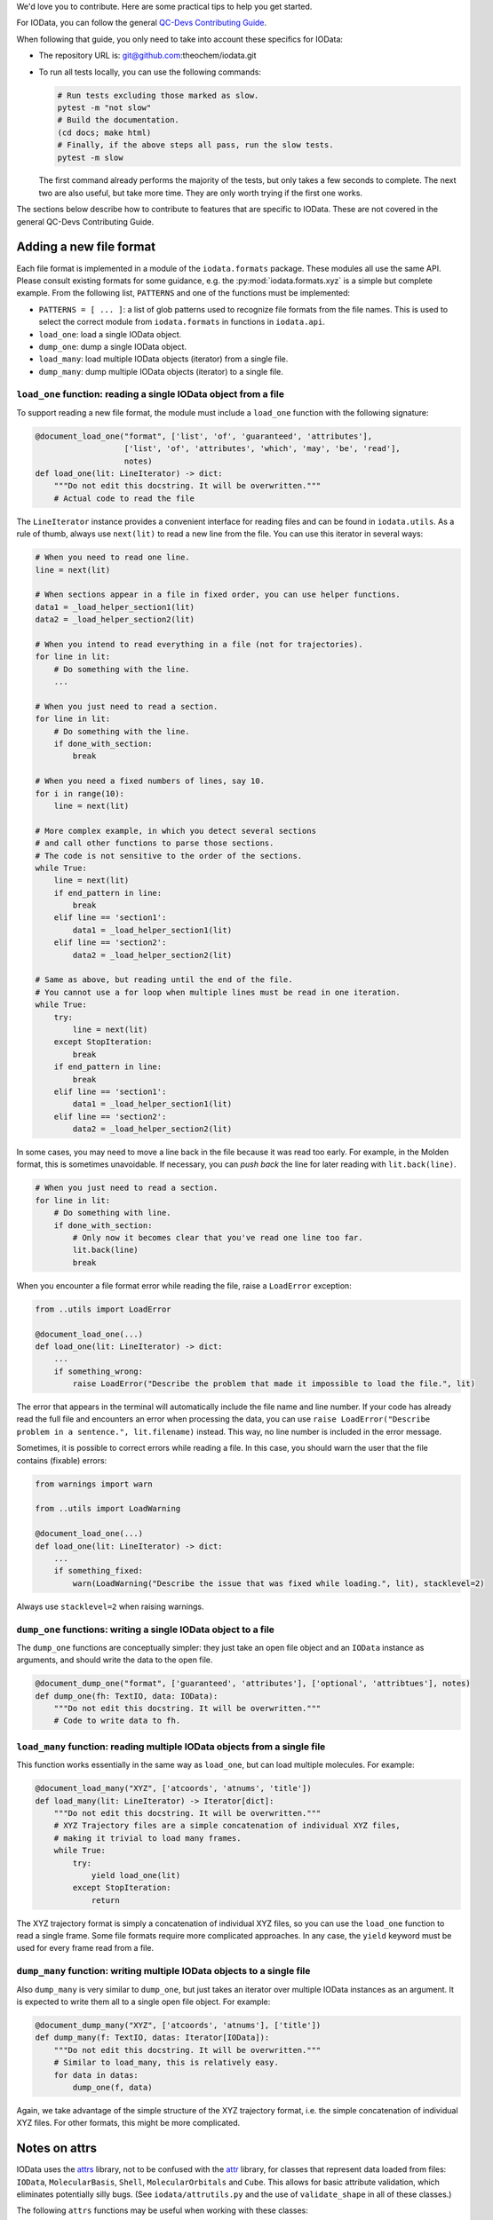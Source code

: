 ..
    : IODATA is an input and output module for quantum chemistry.
    :
    : Copyright (C) 2011-2019 The IODATA Development Team
    :
    : This file is part of IODATA.
    :
    : IODATA is free software; you can redistribute it and/or
    : modify it under the terms of the GNU General Public License
    : as published by the Free Software Foundation; either version 3
    : of the License, or (at your option) any later version.
    :
    : IODATA is distributed in the hope that it will be useful,
    : but WITHOUT ANY WARRANTY; without even the implied warranty of
    : MERCHANTABILITY or FITNESS FOR A PARTICULAR PURPOSE.  See the
    : GNU General Public License for more details.
    :
    : You should have received a copy of the GNU General Public License
    : along with this program; if not, see <http://www.gnu.org/licenses/>
    :
    : --


We'd love you to contribute.
Here are some practical tips to help you get started.

For IOData, you can follow the general
`QC-Devs Contributing Guide <https://github.com/theochem/.github/blob/main/CONTRIBUTING.md>`_.

When following that guide, you only need to take into account these specifics for IOData:

- The repository URL is: git@github.com:theochem/iodata.git
- To run all tests locally, you can use the following commands:

  .. code-block:: bash

     # Run tests excluding those marked as slow.
     pytest -m "not slow"
     # Build the documentation.
     (cd docs; make html)
     # Finally, if the above steps all pass, run the slow tests.
     pytest -m slow

  The first command already performs the majority of the tests,
  but only takes a few seconds to complete.
  The next two are also useful, but take more time.
  They are only worth trying if the first one works.

The sections below describe how to contribute to features that are specific to IOData.
These are not covered in the general QC-Devs Contributing Guide.


Adding a new file format
------------------------

Each file format is implemented in a module of the ``iodata.formats`` package.
These modules all use the same API. Please consult existing formats for some guidance,
e.g. the :py:mod:`iodata.formats.xyz` is a simple but complete example.
From the following list, ``PATTERNS`` and one of the functions must be implemented:

* ``PATTERNS = [ ... ]``:
  a list of glob patterns used to recognize file formats from the file names.
  This is used to select the correct module from ``iodata.formats`` in functions in ``iodata.api``.
* ``load_one``: load a single IOData object.
* ``dump_one``: dump a single IOData object.
* ``load_many``: load multiple IOData objects (iterator) from a single file.
* ``dump_many``: dump multiple IOData objects (iterator) to a single file.


``load_one`` function: reading a single IOData object from a file
^^^^^^^^^^^^^^^^^^^^^^^^^^^^^^^^^^^^^^^^^^^^^^^^^^^^^^^^^^^^^^^^^

To support reading a new file format,
the module must include a ``load_one`` function with the following signature:

.. code-block:: python

    @document_load_one("format", ['list', 'of', 'guaranteed', 'attributes'],
                       ['list', 'of', 'attributes', 'which', 'may', 'be', 'read'],
                       notes)
    def load_one(lit: LineIterator) -> dict:
        """Do not edit this docstring. It will be overwritten."""
        # Actual code to read the file


The ``LineIterator`` instance provides a convenient interface for reading files
and can be found in ``iodata.utils``.
As a rule of thumb, always use ``next(lit)`` to read a new line from the file.
You can use this iterator in several ways:

.. code-block:: python

    # When you need to read one line.
    line = next(lit)

    # When sections appear in a file in fixed order, you can use helper functions.
    data1 = _load_helper_section1(lit)
    data2 = _load_helper_section2(lit)

    # When you intend to read everything in a file (not for trajectories).
    for line in lit:
        # Do something with the line.
        ...

    # When you just need to read a section.
    for line in lit:
        # Do something with the line.
        if done_with_section:
            break

    # When you need a fixed numbers of lines, say 10.
    for i in range(10):
        line = next(lit)

    # More complex example, in which you detect several sections
    # and call other functions to parse those sections.
    # The code is not sensitive to the order of the sections.
    while True:
        line = next(lit)
        if end_pattern in line:
            break
        elif line == 'section1':
            data1 = _load_helper_section1(lit)
        elif line == 'section2':
            data2 = _load_helper_section2(lit)

    # Same as above, but reading until the end of the file.
    # You cannot use a for loop when multiple lines must be read in one iteration.
    while True:
        try:
            line = next(lit)
        except StopIteration:
            break
        if end_pattern in line:
            break
        elif line == 'section1':
            data1 = _load_helper_section1(lit)
        elif line == 'section2':
            data2 = _load_helper_section2(lit)


In some cases, you may need to move a line back in the file because it was read too early.
For example, in the Molden format, this is sometimes unavoidable.
If necessary, you can *push back* the line for later reading with ``lit.back(line)``.

.. code-block:: python

    # When you just need to read a section.
    for line in lit:
        # Do something with line.
        if done_with_section:
            # Only now it becomes clear that you've read one line too far.
            lit.back(line)
            break

When you encounter a file format error while reading the file, raise a ``LoadError`` exception:

.. code-block:: python

    from ..utils import LoadError

    @document_load_one(...)
    def load_one(lit: LineIterator) -> dict:
        ...
        if something_wrong:
            raise LoadError("Describe the problem that made it impossible to load the file.", lit)

The error that appears in the terminal will automatically include the file name and line number.
If your code has already read the full file and encounters an error when processing the data,
you can use ``raise LoadError("Describe problem in a sentence.", lit.filename)`` instead.
This way, no line number is included in the error message.

Sometimes, it is possible to correct errors while reading a file.
In this case, you should warn the user that the file contains (fixable) errors:

.. code-block:: python

    from warnings import warn

    from ..utils import LoadWarning

    @document_load_one(...)
    def load_one(lit: LineIterator) -> dict:
        ...
        if something_fixed:
            warn(LoadWarning("Describe the issue that was fixed while loading.", lit), stacklevel=2)

Always use ``stacklevel=2`` when raising warnings.


``dump_one`` functions: writing a single IOData object to a file
^^^^^^^^^^^^^^^^^^^^^^^^^^^^^^^^^^^^^^^^^^^^^^^^^^^^^^^^^^^^^^^^

The ``dump_one`` functions are conceptually simpler:
they just take an open file object and an ``IOData`` instance as arguments,
and should write the data to the open file.

.. code-block:: python

    @document_dump_one("format", ['guaranteed', 'attributes'], ['optional', 'attribtues'], notes)
    def dump_one(fh: TextIO, data: IOData):
        """Do not edit this docstring. It will be overwritten."""
        # Code to write data to fh.


``load_many`` function: reading multiple IOData objects from a single file
^^^^^^^^^^^^^^^^^^^^^^^^^^^^^^^^^^^^^^^^^^^^^^^^^^^^^^^^^^^^^^^^^^^^^^^^^^

This function works essentially in the same way as ``load_one``, but can load multiple molecules.
For example:

.. code-block:: python

    @document_load_many("XYZ", ['atcoords', 'atnums', 'title'])
    def load_many(lit: LineIterator) -> Iterator[dict]:
        """Do not edit this docstring. It will be overwritten."""
        # XYZ Trajectory files are a simple concatenation of individual XYZ files,
        # making it trivial to load many frames.
        while True:
            try:
                yield load_one(lit)
            except StopIteration:
                return

The XYZ trajectory format is simply a concatenation of individual XYZ files,
so you can use the ``load_one`` function to read a single frame.
Some file formats require more complicated approaches.
In any case, the ``yield`` keyword must be used for every frame read from a file.


``dump_many`` function: writing multiple IOData objects to a single file
^^^^^^^^^^^^^^^^^^^^^^^^^^^^^^^^^^^^^^^^^^^^^^^^^^^^^^^^^^^^^^^^^^^^^^^^

Also ``dump_many`` is very similar to ``dump_one``,
but just takes an iterator over multiple IOData instances as an argument.
It is expected to write them all to a single open file object.
For example:

.. code-block:: python

    @document_dump_many("XYZ", ['atcoords', 'atnums'], ['title'])
    def dump_many(f: TextIO, datas: Iterator[IOData]):
        """Do not edit this docstring. It will be overwritten."""
        # Similar to load_many, this is relatively easy.
        for data in datas:
            dump_one(f, data)

Again, we take advantage of the simple structure of the XYZ trajectory format,
i.e. the simple concatenation of individual XYZ files.
For other formats, this might be more complicated.


Notes on attrs
--------------

IOData uses the `attrs`_ library, not to be confused with the `attr`_ library,
for classes that represent data loaded from files:
``IOData``, ``MolecularBasis``, ``Shell``, ``MolecularOrbitals`` and ``Cube``.
This allows for basic attribute validation, which eliminates potentially silly bugs.
(See ``iodata/attrutils.py`` and the use of ``validate_shape`` in all of these classes.)

The following ``attrs`` functions may be useful when working with these classes:

- The data can be converted to plain Python data types using the ``attrs.asdict`` function.
  Make sure you add the ``retain_collection_types=True`` option, to avoid the following problem:
  https://github.com/python-attrs/attrs/issues/646
  For example.

  .. code-block:: python

      from iodata import load_one
      import attrs
      iodata = load_one("example.xyz")
      fields = attrs.asdict(iodata, retain_collection_types=True)

  A similar ``astuple`` function works as you would expect.

- A `shallow copy`_ with a few modified attributes can be created using ``attrs.evolve``:

  .. code-block:: python

      from iodata import load_one
      import attrs
      iodata1 = load_one("example.xyz")
      iodata2 = attrs.evolve(iodata1, title="another title")

  The use of ``evolve`` becomes mandatory when you want to change two or more attributes
  whose shape must be consistent.
  For example, the following will fail:

  .. code-block:: python

      from iodata import IOData
      iodata = IOData(atnums=[7, 7], atcoords=[[0, 0, 0], [2, 0, 0]])
      # The next line will fail because the size of atnums and atcoords becomes inconsistent.
      iodata.atnums = [8, 8, 8]
      iodata.atcoords = [[0, 0, 0], [2, 0, 1], [4, 0, 0]]

  The following code, which has the same intent, does work:

  .. code-block:: python

      from iodata import IOData
      import attrs
      iodata1 = IOData(atnums=[7, 7], atcoords=[[0, 0, 0], [2, 0, 0]])
      iodata2 = attrs.evolve(
          iodata1,
          atnums=[8, 8, 8],
          atcoords=[[0, 0, 0], [2, 0, 1], [4, 0, 0]],
      )

  For brevity, lists (of lists) have been used in these examples.
  These are always converted to arrays by the constructor or when assigned to attributes.


.. _Bash: https://en.wikipedia.org/wiki/Bash_(Unix_shell)
.. _Python: https://en.wikipedia.org/wiki/Python_(programming_language)
.. _GitHub Fork feature: https://docs.github.com/en/pull-requests/collaborating-with-pull-requests/working-with-forks/fork-a-repo
.. _Pansini guide: https://gist.github.com/robertpainsi/b632364184e70900af4ab688decf6f53#rules-for-a-great-git-commit-message-style
.. _direnv: https://direnv.net/
.. _PEP 8: https://www.python.org/dev/peps/pep-0008/
.. _type hinting: https://docs.python.org/3/library/typing.html
.. _pytest: https://docs.pytest.org/en/stable/
.. _numpy.testing: https://numpy.org/doc/stable/reference/routines.testing.html#module-numpy.testing
.. _codecov: https://codecov.io/
.. _semantic line breaks: https://sembr.org/
.. _NumPy's docstring format: https://numpydoc.readthedocs.io/en/latest/format.html
.. _atomic units: https://en.wikipedia.org/wiki/Atomic_units
.. _attrs: https://www.attrs.org/en/stable/
.. _attr: https://github.com/denis-ryzhkov/attr
.. _shallow copy: https://docs.python.org/3/library/copy.html?highlight=shallow

